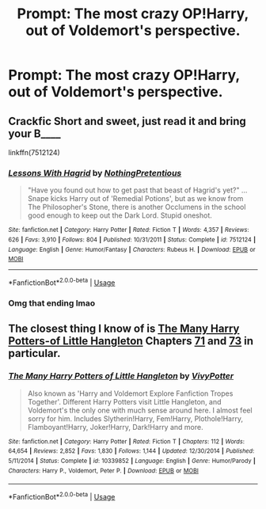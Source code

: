 #+TITLE: Prompt: The most crazy OP!Harry, out of Voldemort's perspective.

* Prompt: The most crazy OP!Harry, out of Voldemort's perspective.
:PROPERTIES:
:Author: 15_Redstones
:Score: 28
:DateUnix: 1553871550.0
:DateShort: 2019-Mar-29
:FlairText: Prompt
:END:

** Crackfic Short and sweet, just read it and bring your B____

linkffn(7512124)
:PROPERTIES:
:Author: Velenor
:Score: 13
:DateUnix: 1553889426.0
:DateShort: 2019-Mar-30
:END:

*** [[https://www.fanfiction.net/s/7512124/1/][*/Lessons With Hagrid/*]] by [[https://www.fanfiction.net/u/2713680/NothingPretentious][/NothingPretentious/]]

#+begin_quote
  "Have you found out how to get past that beast of Hagrid's yet?" ...Snape kicks Harry out of 'Remedial Potions', but as we know from The Philosopher's Stone, there is another Occlumens in the school good enough to keep out the Dark Lord. Stupid oneshot.
#+end_quote

^{/Site/:} ^{fanfiction.net} ^{*|*} ^{/Category/:} ^{Harry} ^{Potter} ^{*|*} ^{/Rated/:} ^{Fiction} ^{T} ^{*|*} ^{/Words/:} ^{4,357} ^{*|*} ^{/Reviews/:} ^{626} ^{*|*} ^{/Favs/:} ^{3,910} ^{*|*} ^{/Follows/:} ^{804} ^{*|*} ^{/Published/:} ^{10/31/2011} ^{*|*} ^{/Status/:} ^{Complete} ^{*|*} ^{/id/:} ^{7512124} ^{*|*} ^{/Language/:} ^{English} ^{*|*} ^{/Genre/:} ^{Humor/Fantasy} ^{*|*} ^{/Characters/:} ^{Rubeus} ^{H.} ^{*|*} ^{/Download/:} ^{[[http://www.ff2ebook.com/old/ffn-bot/index.php?id=7512124&source=ff&filetype=epub][EPUB]]} ^{or} ^{[[http://www.ff2ebook.com/old/ffn-bot/index.php?id=7512124&source=ff&filetype=mobi][MOBI]]}

--------------

*FanfictionBot*^{2.0.0-beta} | [[https://github.com/tusing/reddit-ffn-bot/wiki/Usage][Usage]]
:PROPERTIES:
:Author: FanfictionBot
:Score: 7
:DateUnix: 1553889434.0
:DateShort: 2019-Mar-30
:END:


*** Omg that ending lmao
:PROPERTIES:
:Author: DoctorGoFuckYourself
:Score: 1
:DateUnix: 1553992167.0
:DateShort: 2019-Mar-31
:END:


** The closest thing I know of is [[https://www.fanfiction.net/s/10339852/][The Many Harry Potters-of Little Hangleton]] Chapters [[https://www.fanfiction.net/s/10339852/71/][71]] and [[https://www.fanfiction.net/s/10339852/73/][73]] in particular.
:PROPERTIES:
:Author: bonsly24
:Score: 3
:DateUnix: 1553889528.0
:DateShort: 2019-Mar-30
:END:

*** [[https://www.fanfiction.net/s/10339852/1/][*/The Many Harry Potters of Little Hangleton/*]] by [[https://www.fanfiction.net/u/4561396/VivyPotter][/VivyPotter/]]

#+begin_quote
  Also known as 'Harry and Voldemort Explore Fanfiction Tropes Together'. Different Harry Potters visit Little Hangleton, and Voldemort's the only one with much sense around here. I almost feel sorry for him. Includes Slytherin!Harry, Fem!Harry, Plothole!Harry, Flamboyant!Harry, Joker!Harry, Dark!Harry and more.
#+end_quote

^{/Site/:} ^{fanfiction.net} ^{*|*} ^{/Category/:} ^{Harry} ^{Potter} ^{*|*} ^{/Rated/:} ^{Fiction} ^{T} ^{*|*} ^{/Chapters/:} ^{112} ^{*|*} ^{/Words/:} ^{64,654} ^{*|*} ^{/Reviews/:} ^{2,852} ^{*|*} ^{/Favs/:} ^{1,830} ^{*|*} ^{/Follows/:} ^{1,144} ^{*|*} ^{/Updated/:} ^{12/30/2014} ^{*|*} ^{/Published/:} ^{5/11/2014} ^{*|*} ^{/Status/:} ^{Complete} ^{*|*} ^{/id/:} ^{10339852} ^{*|*} ^{/Language/:} ^{English} ^{*|*} ^{/Genre/:} ^{Humor/Parody} ^{*|*} ^{/Characters/:} ^{Harry} ^{P.,} ^{Voldemort,} ^{Peter} ^{P.} ^{*|*} ^{/Download/:} ^{[[http://www.ff2ebook.com/old/ffn-bot/index.php?id=10339852&source=ff&filetype=epub][EPUB]]} ^{or} ^{[[http://www.ff2ebook.com/old/ffn-bot/index.php?id=10339852&source=ff&filetype=mobi][MOBI]]}

--------------

*FanfictionBot*^{2.0.0-beta} | [[https://github.com/tusing/reddit-ffn-bot/wiki/Usage][Usage]]
:PROPERTIES:
:Author: FanfictionBot
:Score: 1
:DateUnix: 1553889851.0
:DateShort: 2019-Mar-30
:END:
